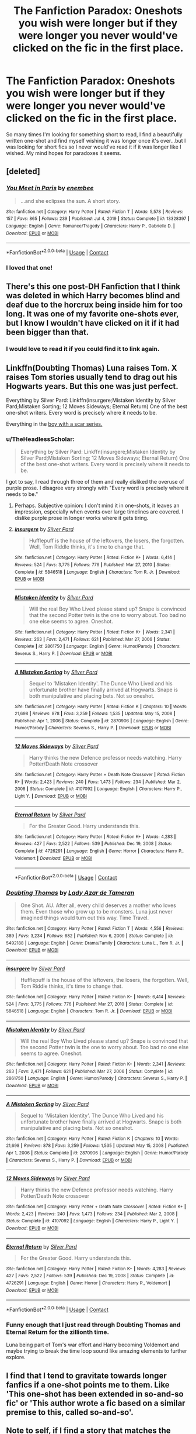 #+TITLE: The Fanfiction Paradox: Oneshots you wish were longer but if they were longer you never would've clicked on the fic in the first place.

* The Fanfiction Paradox: Oneshots you wish were longer but if they were longer you never would've clicked on the fic in the first place.
:PROPERTIES:
:Author: ChaoticNichole
:Score: 97
:DateUnix: 1622085545.0
:DateShort: 2021-May-27
:FlairText: Discussion
:END:
So many times I'm looking for something short to read, I find a beautifully written one-shot and find myself wishing it was longer once it's over...but I was looking for short fics so I never would've read it if it was longer like I wished. My mind hopes for paradoxes it seems.


** [deleted]
:PROPERTIES:
:Score: 9
:DateUnix: 1622121511.0
:DateShort: 2021-May-27
:END:

*** [[https://www.fanfiction.net/s/13328397/1/][*/You Meet in Paris/*]] by [[https://www.fanfiction.net/u/980211/enembee][/enembee/]]

#+begin_quote
  ...and she eclipses the sun. A short story.
#+end_quote

^{/Site/:} ^{fanfiction.net} ^{*|*} ^{/Category/:} ^{Harry} ^{Potter} ^{*|*} ^{/Rated/:} ^{Fiction} ^{T} ^{*|*} ^{/Words/:} ^{5,578} ^{*|*} ^{/Reviews/:} ^{157} ^{*|*} ^{/Favs/:} ^{865} ^{*|*} ^{/Follows/:} ^{239} ^{*|*} ^{/Published/:} ^{Jul} ^{4,} ^{2019} ^{*|*} ^{/Status/:} ^{Complete} ^{*|*} ^{/id/:} ^{13328397} ^{*|*} ^{/Language/:} ^{English} ^{*|*} ^{/Genre/:} ^{Romance/Tragedy} ^{*|*} ^{/Characters/:} ^{Harry} ^{P.,} ^{Gabrielle} ^{D.} ^{*|*} ^{/Download/:} ^{[[http://www.ff2ebook.com/old/ffn-bot/index.php?id=13328397&source=ff&filetype=epub][EPUB]]} ^{or} ^{[[http://www.ff2ebook.com/old/ffn-bot/index.php?id=13328397&source=ff&filetype=mobi][MOBI]]}

--------------

*FanfictionBot*^{2.0.0-beta} | [[https://github.com/FanfictionBot/reddit-ffn-bot/wiki/Usage][Usage]] | [[https://www.reddit.com/message/compose?to=tusing][Contact]]
:PROPERTIES:
:Author: FanfictionBot
:Score: 3
:DateUnix: 1622121538.0
:DateShort: 2021-May-27
:END:


*** I loved that one!
:PROPERTIES:
:Author: ChaoticNichole
:Score: 3
:DateUnix: 1622140437.0
:DateShort: 2021-May-27
:END:


** There's this one post-DH Fanfiction that I think was deleted in which Harry becomes blind and deaf due to the horcrux being inside him for too long. It was one of my favorite one-shots ever, but I know I wouldn't have clicked on it if it had been bigger than that.
:PROPERTIES:
:Author: kayjayme813
:Score: 6
:DateUnix: 1622116170.0
:DateShort: 2021-May-27
:END:

*** I would love to read it if you could find it to link again.
:PROPERTIES:
:Author: ChaoticNichole
:Score: 3
:DateUnix: 1622140744.0
:DateShort: 2021-May-27
:END:


** Linkffn(Doubting Thomas) Luna raises Tom. X raises Tom stories usually tend to drag out his Hogwarts years. But this one was just perfect.

Everything by Silver Pard: Linkffn(insurgere;Mistaken Identity by Silver Pard;Mistaken Sorting; 12 Moves Sideways; Eternal Return) One of the best one-shot writers. Every word is precisely where it needs to be.

Everything in the [[https://archiveofourown.org/series/285498][boy with a scar series.]]
:PROPERTIES:
:Author: xshadowfax
:Score: 16
:DateUnix: 1622086749.0
:DateShort: 2021-May-27
:END:

*** u/TheHeadlessScholar:
#+begin_quote
  Everything by Silver Pard: Linkffn(insurgere;Mistaken Identity by Silver Pard;Mistaken Sorting; 12 Moves Sideways; Eternal Return) One of the best one-shot writers. Every word is precisely where it needs to be.
#+end_quote

I got to say, I read through three of them and really disliked the overuse of purple prose. I disagree very strongly with "Every word is precisely where it needs to be."
:PROPERTIES:
:Author: TheHeadlessScholar
:Score: 10
:DateUnix: 1622088038.0
:DateShort: 2021-May-27
:END:

**** Perhaps. Subjective opinion: I don't mind it in one-shots, it leaves an impression, especially when events over large timelines are covered. I dislike purple prose in longer works where it gets tiring.
:PROPERTIES:
:Author: xshadowfax
:Score: 7
:DateUnix: 1622088358.0
:DateShort: 2021-May-27
:END:


**** [[https://www.fanfiction.net/s/5846518/1/][*/insurgere/*]] by [[https://www.fanfiction.net/u/745409/Silver-Pard][/Silver Pard/]]

#+begin_quote
  Hufflepuff is the house of the leftovers, the losers, the forgotten. Well, Tom Riddle thinks, it's time to change that.
#+end_quote

^{/Site/:} ^{fanfiction.net} ^{*|*} ^{/Category/:} ^{Harry} ^{Potter} ^{*|*} ^{/Rated/:} ^{Fiction} ^{K+} ^{*|*} ^{/Words/:} ^{6,414} ^{*|*} ^{/Reviews/:} ^{524} ^{*|*} ^{/Favs/:} ^{3,775} ^{*|*} ^{/Follows/:} ^{776} ^{*|*} ^{/Published/:} ^{Mar} ^{27,} ^{2010} ^{*|*} ^{/Status/:} ^{Complete} ^{*|*} ^{/id/:} ^{5846518} ^{*|*} ^{/Language/:} ^{English} ^{*|*} ^{/Characters/:} ^{Tom} ^{R.} ^{Jr.} ^{*|*} ^{/Download/:} ^{[[http://www.ff2ebook.com/old/ffn-bot/index.php?id=5846518&source=ff&filetype=epub][EPUB]]} ^{or} ^{[[http://www.ff2ebook.com/old/ffn-bot/index.php?id=5846518&source=ff&filetype=mobi][MOBI]]}

--------------

[[https://www.fanfiction.net/s/2861750/1/][*/Mistaken Identity/*]] by [[https://www.fanfiction.net/u/745409/Silver-Pard][/Silver Pard/]]

#+begin_quote
  Will the real Boy Who Lived please stand up? Snape is convinced that the second Potter twin is the one to worry about. Too bad no one else seems to agree. Oneshot.
#+end_quote

^{/Site/:} ^{fanfiction.net} ^{*|*} ^{/Category/:} ^{Harry} ^{Potter} ^{*|*} ^{/Rated/:} ^{Fiction} ^{K+} ^{*|*} ^{/Words/:} ^{2,341} ^{*|*} ^{/Reviews/:} ^{263} ^{*|*} ^{/Favs/:} ^{2,471} ^{*|*} ^{/Follows/:} ^{621} ^{*|*} ^{/Published/:} ^{Mar} ^{27,} ^{2006} ^{*|*} ^{/Status/:} ^{Complete} ^{*|*} ^{/id/:} ^{2861750} ^{*|*} ^{/Language/:} ^{English} ^{*|*} ^{/Genre/:} ^{Humor/Parody} ^{*|*} ^{/Characters/:} ^{Severus} ^{S.,} ^{Harry} ^{P.} ^{*|*} ^{/Download/:} ^{[[http://www.ff2ebook.com/old/ffn-bot/index.php?id=2861750&source=ff&filetype=epub][EPUB]]} ^{or} ^{[[http://www.ff2ebook.com/old/ffn-bot/index.php?id=2861750&source=ff&filetype=mobi][MOBI]]}

--------------

[[https://www.fanfiction.net/s/2870906/1/][*/A Mistaken Sorting/*]] by [[https://www.fanfiction.net/u/745409/Silver-Pard][/Silver Pard/]]

#+begin_quote
  Sequel to 'Mistaken Identity'. The Dunce Who Lived and his unfortunate brother have finally arrived at Hogwarts. Snape is both manipulative and placing bets. Not so oneshot.
#+end_quote

^{/Site/:} ^{fanfiction.net} ^{*|*} ^{/Category/:} ^{Harry} ^{Potter} ^{*|*} ^{/Rated/:} ^{Fiction} ^{K} ^{*|*} ^{/Chapters/:} ^{10} ^{*|*} ^{/Words/:} ^{21,698} ^{*|*} ^{/Reviews/:} ^{878} ^{*|*} ^{/Favs/:} ^{3,259} ^{*|*} ^{/Follows/:} ^{1,535} ^{*|*} ^{/Updated/:} ^{May} ^{15,} ^{2008} ^{*|*} ^{/Published/:} ^{Apr} ^{1,} ^{2006} ^{*|*} ^{/Status/:} ^{Complete} ^{*|*} ^{/id/:} ^{2870906} ^{*|*} ^{/Language/:} ^{English} ^{*|*} ^{/Genre/:} ^{Humor/Parody} ^{*|*} ^{/Characters/:} ^{Severus} ^{S.,} ^{Harry} ^{P.} ^{*|*} ^{/Download/:} ^{[[http://www.ff2ebook.com/old/ffn-bot/index.php?id=2870906&source=ff&filetype=epub][EPUB]]} ^{or} ^{[[http://www.ff2ebook.com/old/ffn-bot/index.php?id=2870906&source=ff&filetype=mobi][MOBI]]}

--------------

[[https://www.fanfiction.net/s/4107092/1/][*/12 Moves Sideways/*]] by [[https://www.fanfiction.net/u/745409/Silver-Pard][/Silver Pard/]]

#+begin_quote
  Harry thinks the new Defence professor needs watching. Harry Potter/Death Note crossover
#+end_quote

^{/Site/:} ^{fanfiction.net} ^{*|*} ^{/Category/:} ^{Harry} ^{Potter} ^{+} ^{Death} ^{Note} ^{Crossover} ^{*|*} ^{/Rated/:} ^{Fiction} ^{K+} ^{*|*} ^{/Words/:} ^{2,423} ^{*|*} ^{/Reviews/:} ^{240} ^{*|*} ^{/Favs/:} ^{1,473} ^{*|*} ^{/Follows/:} ^{234} ^{*|*} ^{/Published/:} ^{Mar} ^{2,} ^{2008} ^{*|*} ^{/Status/:} ^{Complete} ^{*|*} ^{/id/:} ^{4107092} ^{*|*} ^{/Language/:} ^{English} ^{*|*} ^{/Characters/:} ^{Harry} ^{P.,} ^{Light} ^{Y.} ^{*|*} ^{/Download/:} ^{[[http://www.ff2ebook.com/old/ffn-bot/index.php?id=4107092&source=ff&filetype=epub][EPUB]]} ^{or} ^{[[http://www.ff2ebook.com/old/ffn-bot/index.php?id=4107092&source=ff&filetype=mobi][MOBI]]}

--------------

[[https://www.fanfiction.net/s/4726291/1/][*/Eternal Return/*]] by [[https://www.fanfiction.net/u/745409/Silver-Pard][/Silver Pard/]]

#+begin_quote
  For the Greater Good. Harry understands this.
#+end_quote

^{/Site/:} ^{fanfiction.net} ^{*|*} ^{/Category/:} ^{Harry} ^{Potter} ^{*|*} ^{/Rated/:} ^{Fiction} ^{K+} ^{*|*} ^{/Words/:} ^{4,283} ^{*|*} ^{/Reviews/:} ^{427} ^{*|*} ^{/Favs/:} ^{2,522} ^{*|*} ^{/Follows/:} ^{539} ^{*|*} ^{/Published/:} ^{Dec} ^{19,} ^{2008} ^{*|*} ^{/Status/:} ^{Complete} ^{*|*} ^{/id/:} ^{4726291} ^{*|*} ^{/Language/:} ^{English} ^{*|*} ^{/Genre/:} ^{Horror} ^{*|*} ^{/Characters/:} ^{Harry} ^{P.,} ^{Voldemort} ^{*|*} ^{/Download/:} ^{[[http://www.ff2ebook.com/old/ffn-bot/index.php?id=4726291&source=ff&filetype=epub][EPUB]]} ^{or} ^{[[http://www.ff2ebook.com/old/ffn-bot/index.php?id=4726291&source=ff&filetype=mobi][MOBI]]}

--------------

*FanfictionBot*^{2.0.0-beta} | [[https://github.com/FanfictionBot/reddit-ffn-bot/wiki/Usage][Usage]] | [[https://www.reddit.com/message/compose?to=tusing][Contact]]
:PROPERTIES:
:Author: FanfictionBot
:Score: 0
:DateUnix: 1622088075.0
:DateShort: 2021-May-27
:END:


*** [[https://www.fanfiction.net/s/5492188/1/][*/Doubting Thomas/*]] by [[https://www.fanfiction.net/u/654059/Lady-Azar-de-Tameran][/Lady Azar de Tameran/]]

#+begin_quote
  One Shot. AU. After all, every child deserves a mother who loves them. Even those who grow up to be monsters. Luna just never imagined things would turn out this way. Time Travel.
#+end_quote

^{/Site/:} ^{fanfiction.net} ^{*|*} ^{/Category/:} ^{Harry} ^{Potter} ^{*|*} ^{/Rated/:} ^{Fiction} ^{T} ^{*|*} ^{/Words/:} ^{4,556} ^{*|*} ^{/Reviews/:} ^{389} ^{*|*} ^{/Favs/:} ^{3,234} ^{*|*} ^{/Follows/:} ^{682} ^{*|*} ^{/Published/:} ^{Nov} ^{6,} ^{2009} ^{*|*} ^{/Status/:} ^{Complete} ^{*|*} ^{/id/:} ^{5492188} ^{*|*} ^{/Language/:} ^{English} ^{*|*} ^{/Genre/:} ^{Drama/Family} ^{*|*} ^{/Characters/:} ^{Luna} ^{L.,} ^{Tom} ^{R.} ^{Jr.} ^{*|*} ^{/Download/:} ^{[[http://www.ff2ebook.com/old/ffn-bot/index.php?id=5492188&source=ff&filetype=epub][EPUB]]} ^{or} ^{[[http://www.ff2ebook.com/old/ffn-bot/index.php?id=5492188&source=ff&filetype=mobi][MOBI]]}

--------------

[[https://www.fanfiction.net/s/5846518/1/][*/insurgere/*]] by [[https://www.fanfiction.net/u/745409/Silver-Pard][/Silver Pard/]]

#+begin_quote
  Hufflepuff is the house of the leftovers, the losers, the forgotten. Well, Tom Riddle thinks, it's time to change that.
#+end_quote

^{/Site/:} ^{fanfiction.net} ^{*|*} ^{/Category/:} ^{Harry} ^{Potter} ^{*|*} ^{/Rated/:} ^{Fiction} ^{K+} ^{*|*} ^{/Words/:} ^{6,414} ^{*|*} ^{/Reviews/:} ^{524} ^{*|*} ^{/Favs/:} ^{3,775} ^{*|*} ^{/Follows/:} ^{776} ^{*|*} ^{/Published/:} ^{Mar} ^{27,} ^{2010} ^{*|*} ^{/Status/:} ^{Complete} ^{*|*} ^{/id/:} ^{5846518} ^{*|*} ^{/Language/:} ^{English} ^{*|*} ^{/Characters/:} ^{Tom} ^{R.} ^{Jr.} ^{*|*} ^{/Download/:} ^{[[http://www.ff2ebook.com/old/ffn-bot/index.php?id=5846518&source=ff&filetype=epub][EPUB]]} ^{or} ^{[[http://www.ff2ebook.com/old/ffn-bot/index.php?id=5846518&source=ff&filetype=mobi][MOBI]]}

--------------

[[https://www.fanfiction.net/s/2861750/1/][*/Mistaken Identity/*]] by [[https://www.fanfiction.net/u/745409/Silver-Pard][/Silver Pard/]]

#+begin_quote
  Will the real Boy Who Lived please stand up? Snape is convinced that the second Potter twin is the one to worry about. Too bad no one else seems to agree. Oneshot.
#+end_quote

^{/Site/:} ^{fanfiction.net} ^{*|*} ^{/Category/:} ^{Harry} ^{Potter} ^{*|*} ^{/Rated/:} ^{Fiction} ^{K+} ^{*|*} ^{/Words/:} ^{2,341} ^{*|*} ^{/Reviews/:} ^{263} ^{*|*} ^{/Favs/:} ^{2,471} ^{*|*} ^{/Follows/:} ^{621} ^{*|*} ^{/Published/:} ^{Mar} ^{27,} ^{2006} ^{*|*} ^{/Status/:} ^{Complete} ^{*|*} ^{/id/:} ^{2861750} ^{*|*} ^{/Language/:} ^{English} ^{*|*} ^{/Genre/:} ^{Humor/Parody} ^{*|*} ^{/Characters/:} ^{Severus} ^{S.,} ^{Harry} ^{P.} ^{*|*} ^{/Download/:} ^{[[http://www.ff2ebook.com/old/ffn-bot/index.php?id=2861750&source=ff&filetype=epub][EPUB]]} ^{or} ^{[[http://www.ff2ebook.com/old/ffn-bot/index.php?id=2861750&source=ff&filetype=mobi][MOBI]]}

--------------

[[https://www.fanfiction.net/s/2870906/1/][*/A Mistaken Sorting/*]] by [[https://www.fanfiction.net/u/745409/Silver-Pard][/Silver Pard/]]

#+begin_quote
  Sequel to 'Mistaken Identity'. The Dunce Who Lived and his unfortunate brother have finally arrived at Hogwarts. Snape is both manipulative and placing bets. Not so oneshot.
#+end_quote

^{/Site/:} ^{fanfiction.net} ^{*|*} ^{/Category/:} ^{Harry} ^{Potter} ^{*|*} ^{/Rated/:} ^{Fiction} ^{K} ^{*|*} ^{/Chapters/:} ^{10} ^{*|*} ^{/Words/:} ^{21,698} ^{*|*} ^{/Reviews/:} ^{878} ^{*|*} ^{/Favs/:} ^{3,259} ^{*|*} ^{/Follows/:} ^{1,535} ^{*|*} ^{/Updated/:} ^{May} ^{15,} ^{2008} ^{*|*} ^{/Published/:} ^{Apr} ^{1,} ^{2006} ^{*|*} ^{/Status/:} ^{Complete} ^{*|*} ^{/id/:} ^{2870906} ^{*|*} ^{/Language/:} ^{English} ^{*|*} ^{/Genre/:} ^{Humor/Parody} ^{*|*} ^{/Characters/:} ^{Severus} ^{S.,} ^{Harry} ^{P.} ^{*|*} ^{/Download/:} ^{[[http://www.ff2ebook.com/old/ffn-bot/index.php?id=2870906&source=ff&filetype=epub][EPUB]]} ^{or} ^{[[http://www.ff2ebook.com/old/ffn-bot/index.php?id=2870906&source=ff&filetype=mobi][MOBI]]}

--------------

[[https://www.fanfiction.net/s/4107092/1/][*/12 Moves Sideways/*]] by [[https://www.fanfiction.net/u/745409/Silver-Pard][/Silver Pard/]]

#+begin_quote
  Harry thinks the new Defence professor needs watching. Harry Potter/Death Note crossover
#+end_quote

^{/Site/:} ^{fanfiction.net} ^{*|*} ^{/Category/:} ^{Harry} ^{Potter} ^{+} ^{Death} ^{Note} ^{Crossover} ^{*|*} ^{/Rated/:} ^{Fiction} ^{K+} ^{*|*} ^{/Words/:} ^{2,423} ^{*|*} ^{/Reviews/:} ^{240} ^{*|*} ^{/Favs/:} ^{1,473} ^{*|*} ^{/Follows/:} ^{234} ^{*|*} ^{/Published/:} ^{Mar} ^{2,} ^{2008} ^{*|*} ^{/Status/:} ^{Complete} ^{*|*} ^{/id/:} ^{4107092} ^{*|*} ^{/Language/:} ^{English} ^{*|*} ^{/Characters/:} ^{Harry} ^{P.,} ^{Light} ^{Y.} ^{*|*} ^{/Download/:} ^{[[http://www.ff2ebook.com/old/ffn-bot/index.php?id=4107092&source=ff&filetype=epub][EPUB]]} ^{or} ^{[[http://www.ff2ebook.com/old/ffn-bot/index.php?id=4107092&source=ff&filetype=mobi][MOBI]]}

--------------

[[https://www.fanfiction.net/s/4726291/1/][*/Eternal Return/*]] by [[https://www.fanfiction.net/u/745409/Silver-Pard][/Silver Pard/]]

#+begin_quote
  For the Greater Good. Harry understands this.
#+end_quote

^{/Site/:} ^{fanfiction.net} ^{*|*} ^{/Category/:} ^{Harry} ^{Potter} ^{*|*} ^{/Rated/:} ^{Fiction} ^{K+} ^{*|*} ^{/Words/:} ^{4,283} ^{*|*} ^{/Reviews/:} ^{427} ^{*|*} ^{/Favs/:} ^{2,522} ^{*|*} ^{/Follows/:} ^{539} ^{*|*} ^{/Published/:} ^{Dec} ^{19,} ^{2008} ^{*|*} ^{/Status/:} ^{Complete} ^{*|*} ^{/id/:} ^{4726291} ^{*|*} ^{/Language/:} ^{English} ^{*|*} ^{/Genre/:} ^{Horror} ^{*|*} ^{/Characters/:} ^{Harry} ^{P.,} ^{Voldemort} ^{*|*} ^{/Download/:} ^{[[http://www.ff2ebook.com/old/ffn-bot/index.php?id=4726291&source=ff&filetype=epub][EPUB]]} ^{or} ^{[[http://www.ff2ebook.com/old/ffn-bot/index.php?id=4726291&source=ff&filetype=mobi][MOBI]]}

--------------

*FanfictionBot*^{2.0.0-beta} | [[https://github.com/FanfictionBot/reddit-ffn-bot/wiki/Usage][Usage]] | [[https://www.reddit.com/message/compose?to=tusing][Contact]]
:PROPERTIES:
:Author: FanfictionBot
:Score: 2
:DateUnix: 1622086944.0
:DateShort: 2021-May-27
:END:


*** Funny enough that I just read through Doubting Thomas and Eternal Return for the zillionth time.

Luna being part of Tom's war effort and Harry becoming Voldemort and maybe trying to break the time loop sound like amazing elements to further explore.
:PROPERTIES:
:Author: SwishWishes
:Score: 2
:DateUnix: 1622106141.0
:DateShort: 2021-May-27
:END:


** I find that I tend to gravitate towards longer fanfics if a one-shot points me to them. Like 'This one-shot has been extended in so-and-so fic' or 'This author wrote a fic based on a similar premise to this, called so-and-so'.\\
 \\
Note to self, if I find a story that matches the premise in one of my one-shot ideas, I should go back and edit in a notice to readers...if I ever get around to writing any more ideas down, anyway...
:PROPERTIES:
:Author: Avaday_Daydream
:Score: 3
:DateUnix: 1622117740.0
:DateShort: 2021-May-27
:END:


** There was this one shot about Tom Riddle being a charming sociopath. The author captured that behavior so well. It's a oneshot but it sort of reads like a long story where he gradually seduces his teacher, who happens to be the wife of the first muggle-born head of DMLE then he rapes her and acts like a victim and blackmails her husband to resign.

If anyone remembers the name, I will be ever grateful to you.
:PROPERTIES:
:Author: I_love_DPs
:Score: 3
:DateUnix: 1622142552.0
:DateShort: 2021-May-27
:END:

*** WTF? I wanna read this too!
:PROPERTIES:
:Author: ChaoticNichole
:Score: 2
:DateUnix: 1622148024.0
:DateShort: 2021-May-28
:END:


** that one fic post-DH where Harry picks up the Resurrection Stone and goes on an adventure with Tom
:PROPERTIES:
:Author: Tree-Much
:Score: 2
:DateUnix: 1622094521.0
:DateShort: 2021-May-27
:END:

*** Link please? That sounds pretty cool.
:PROPERTIES:
:Author: awesomegamer919
:Score: 2
:DateUnix: 1622120432.0
:DateShort: 2021-May-27
:END:

**** The last enemy?

[[https://m.fanfiction.net/s/11564067/1/]]
:PROPERTIES:
:Author: Allynx41
:Score: 1
:DateUnix: 1622158676.0
:DateShort: 2021-May-28
:END:

***** yes that's the one!
:PROPERTIES:
:Author: Tree-Much
:Score: 1
:DateUnix: 1622199563.0
:DateShort: 2021-May-28
:END:


** [deleted]
:PROPERTIES:
:Score: 1
:DateUnix: 1622136246.0
:DateShort: 2021-May-27
:END:

*** [[https://www.fanfiction.net/s/4652003/1/][*/The Elite/*]] by [[https://www.fanfiction.net/u/1738690/Fate-of-Gabriel][/Fate.of.Gabriel/]]

#+begin_quote
  Doing what rich people do is easy." Same old story, Twilight twist. St. Olaf's is a prestigious boarding school, dripping with money, sex, and social hierarchy. But there's only one question to ask yourself: are you one of Them or one or The Elite?
#+end_quote

^{/Site/:} ^{fanfiction.net} ^{*|*} ^{/Category/:} ^{Twilight} ^{*|*} ^{/Rated/:} ^{Fiction} ^{M} ^{*|*} ^{/Chapters/:} ^{31} ^{*|*} ^{/Words/:} ^{154,785} ^{*|*} ^{/Reviews/:} ^{1,143} ^{*|*} ^{/Favs/:} ^{1,130} ^{*|*} ^{/Follows/:} ^{483} ^{*|*} ^{/Updated/:} ^{May} ^{24,} ^{2009} ^{*|*} ^{/Published/:} ^{Nov} ^{13,} ^{2008} ^{*|*} ^{/Status/:} ^{Complete} ^{*|*} ^{/id/:} ^{4652003} ^{*|*} ^{/Language/:} ^{English} ^{*|*} ^{/Genre/:} ^{Drama/Angst} ^{*|*} ^{/Characters/:} ^{Alice,} ^{Emmett} ^{*|*} ^{/Download/:} ^{[[http://www.ff2ebook.com/old/ffn-bot/index.php?id=4652003&source=ff&filetype=epub][EPUB]]} ^{or} ^{[[http://www.ff2ebook.com/old/ffn-bot/index.php?id=4652003&source=ff&filetype=mobi][MOBI]]}

--------------

*FanfictionBot*^{2.0.0-beta} | [[https://github.com/FanfictionBot/reddit-ffn-bot/wiki/Usage][Usage]] | [[https://www.reddit.com/message/compose?to=tusing][Contact]]
:PROPERTIES:
:Author: FanfictionBot
:Score: 1
:DateUnix: 1622136272.0
:DateShort: 2021-May-27
:END:


** linkffn(The Elite) linkffn(Always Smiling) linkffn(Case 129)
:PROPERTIES:
:Author: ScionOfLucifer
:Score: 1
:DateUnix: 1622136608.0
:DateShort: 2021-May-27
:END:

*** I hate the mislinks, linkffn(The Elite by Adari) linkffn(Always Smiling by Lady Salazar)
:PROPERTIES:
:Author: ScionOfLucifer
:Score: 2
:DateUnix: 1622152588.0
:DateShort: 2021-May-28
:END:

**** [[https://www.fanfiction.net/s/5190766/1/][*/The Elite/*]] by [[https://www.fanfiction.net/u/1451314/Adari][/Adari/]]

#+begin_quote
  Why did Harry Potter nod in greeting to Draco Malfoy when he saw the man on the platform 19 years later? Ron and Hermione were clearly not on such terms with the man. What secret did the two men share from even their own families?
#+end_quote

^{/Site/:} ^{fanfiction.net} ^{*|*} ^{/Category/:} ^{Harry} ^{Potter} ^{*|*} ^{/Rated/:} ^{Fiction} ^{T} ^{*|*} ^{/Words/:} ^{10,382} ^{*|*} ^{/Reviews/:} ^{141} ^{*|*} ^{/Favs/:} ^{992} ^{*|*} ^{/Follows/:} ^{191} ^{*|*} ^{/Published/:} ^{Jul} ^{5,} ^{2009} ^{*|*} ^{/Status/:} ^{Complete} ^{*|*} ^{/id/:} ^{5190766} ^{*|*} ^{/Language/:} ^{English} ^{*|*} ^{/Genre/:} ^{Humor} ^{*|*} ^{/Characters/:} ^{Harry} ^{P.,} ^{Draco} ^{M.} ^{*|*} ^{/Download/:} ^{[[http://www.ff2ebook.com/old/ffn-bot/index.php?id=5190766&source=ff&filetype=epub][EPUB]]} ^{or} ^{[[http://www.ff2ebook.com/old/ffn-bot/index.php?id=5190766&source=ff&filetype=mobi][MOBI]]}

--------------

[[https://www.fanfiction.net/s/3610971/1/][*/Always Smiling/*]] by [[https://www.fanfiction.net/u/706153/Lady-Salazar][/Lady Salazar/]]

#+begin_quote
  Running only made it worse, and crying only made them enjoy it more. So Harry smiled instead, and waited for the day when he wouldn't have to, when it'd be them running and crying in his place. Oneshot, RK elements.
#+end_quote

^{/Site/:} ^{fanfiction.net} ^{*|*} ^{/Category/:} ^{Harry} ^{Potter} ^{*|*} ^{/Rated/:} ^{Fiction} ^{T} ^{*|*} ^{/Words/:} ^{23,255} ^{*|*} ^{/Reviews/:} ^{232} ^{*|*} ^{/Favs/:} ^{1,744} ^{*|*} ^{/Follows/:} ^{703} ^{*|*} ^{/Published/:} ^{Jun} ^{23,} ^{2007} ^{*|*} ^{/Status/:} ^{Complete} ^{*|*} ^{/id/:} ^{3610971} ^{*|*} ^{/Language/:} ^{English} ^{*|*} ^{/Genre/:} ^{Horror} ^{*|*} ^{/Characters/:} ^{Harry} ^{P.} ^{*|*} ^{/Download/:} ^{[[http://www.ff2ebook.com/old/ffn-bot/index.php?id=3610971&source=ff&filetype=epub][EPUB]]} ^{or} ^{[[http://www.ff2ebook.com/old/ffn-bot/index.php?id=3610971&source=ff&filetype=mobi][MOBI]]}

--------------

*FanfictionBot*^{2.0.0-beta} | [[https://github.com/FanfictionBot/reddit-ffn-bot/wiki/Usage][Usage]] | [[https://www.reddit.com/message/compose?to=tusing][Contact]]
:PROPERTIES:
:Author: FanfictionBot
:Score: 1
:DateUnix: 1622152624.0
:DateShort: 2021-May-28
:END:


*** [[https://www.fanfiction.net/s/4652003/1/][*/The Elite/*]] by [[https://www.fanfiction.net/u/1738690/Fate-of-Gabriel][/Fate.of.Gabriel/]]

#+begin_quote
  Doing what rich people do is easy." Same old story, Twilight twist. St. Olaf's is a prestigious boarding school, dripping with money, sex, and social hierarchy. But there's only one question to ask yourself: are you one of Them or one or The Elite?
#+end_quote

^{/Site/:} ^{fanfiction.net} ^{*|*} ^{/Category/:} ^{Twilight} ^{*|*} ^{/Rated/:} ^{Fiction} ^{M} ^{*|*} ^{/Chapters/:} ^{31} ^{*|*} ^{/Words/:} ^{154,785} ^{*|*} ^{/Reviews/:} ^{1,143} ^{*|*} ^{/Favs/:} ^{1,130} ^{*|*} ^{/Follows/:} ^{483} ^{*|*} ^{/Updated/:} ^{May} ^{24,} ^{2009} ^{*|*} ^{/Published/:} ^{Nov} ^{13,} ^{2008} ^{*|*} ^{/Status/:} ^{Complete} ^{*|*} ^{/id/:} ^{4652003} ^{*|*} ^{/Language/:} ^{English} ^{*|*} ^{/Genre/:} ^{Drama/Angst} ^{*|*} ^{/Characters/:} ^{Alice,} ^{Emmett} ^{*|*} ^{/Download/:} ^{[[http://www.ff2ebook.com/old/ffn-bot/index.php?id=4652003&source=ff&filetype=epub][EPUB]]} ^{or} ^{[[http://www.ff2ebook.com/old/ffn-bot/index.php?id=4652003&source=ff&filetype=mobi][MOBI]]}

--------------

[[https://www.fanfiction.net/s/1816630/1/][*/Always Smiling/*]] by [[https://www.fanfiction.net/u/199255/Ezzie-Valentine][/Ezzie Valentine/]]

#+begin_quote
  After the defeat of Hojo, Vincent pays a final visit to Lucrecia who makes him promise her that he will start living life to its fullest. He finds the support he needs from a young ninja who is more like him than he thinks. Yuffentine, some CloTi others
#+end_quote

^{/Site/:} ^{fanfiction.net} ^{*|*} ^{/Category/:} ^{Final} ^{Fantasy} ^{VII} ^{*|*} ^{/Rated/:} ^{Fiction} ^{M} ^{*|*} ^{/Chapters/:} ^{65} ^{*|*} ^{/Words/:} ^{258,563} ^{*|*} ^{/Reviews/:} ^{1,017} ^{*|*} ^{/Favs/:} ^{442} ^{*|*} ^{/Follows/:} ^{292} ^{*|*} ^{/Updated/:} ^{Feb} ^{19,} ^{2020} ^{*|*} ^{/Published/:} ^{Apr} ^{13,} ^{2004} ^{*|*} ^{/id/:} ^{1816630} ^{*|*} ^{/Language/:} ^{English} ^{*|*} ^{/Genre/:} ^{Romance/Romance} ^{*|*} ^{/Characters/:} ^{Yuffie} ^{K.,} ^{Vincent} ^{V.} ^{*|*} ^{/Download/:} ^{[[http://www.ff2ebook.com/old/ffn-bot/index.php?id=1816630&source=ff&filetype=epub][EPUB]]} ^{or} ^{[[http://www.ff2ebook.com/old/ffn-bot/index.php?id=1816630&source=ff&filetype=mobi][MOBI]]}

--------------

[[https://www.fanfiction.net/s/6815334/1/][*/Case 129/*]] by [[https://www.fanfiction.net/u/1613119/Silens-Cursor][/Silens Cursor/]]

#+begin_quote
  Three investigators. Two suspects. One murder. Nothing that special... or at least that's what they thought. Winner of the DLP February Dark Arts competition.
#+end_quote

^{/Site/:} ^{fanfiction.net} ^{*|*} ^{/Category/:} ^{Harry} ^{Potter} ^{*|*} ^{/Rated/:} ^{Fiction} ^{T} ^{*|*} ^{/Words/:} ^{9,577} ^{*|*} ^{/Reviews/:} ^{99} ^{*|*} ^{/Favs/:} ^{572} ^{*|*} ^{/Follows/:} ^{138} ^{*|*} ^{/Published/:} ^{Mar} ^{11,} ^{2011} ^{*|*} ^{/Status/:} ^{Complete} ^{*|*} ^{/id/:} ^{6815334} ^{*|*} ^{/Language/:} ^{English} ^{*|*} ^{/Genre/:} ^{Mystery/Tragedy} ^{*|*} ^{/Characters/:} ^{Harry} ^{P.,} ^{Daphne} ^{G.} ^{*|*} ^{/Download/:} ^{[[http://www.ff2ebook.com/old/ffn-bot/index.php?id=6815334&source=ff&filetype=epub][EPUB]]} ^{or} ^{[[http://www.ff2ebook.com/old/ffn-bot/index.php?id=6815334&source=ff&filetype=mobi][MOBI]]}

--------------

*FanfictionBot*^{2.0.0-beta} | [[https://github.com/FanfictionBot/reddit-ffn-bot/wiki/Usage][Usage]] | [[https://www.reddit.com/message/compose?to=tusing][Contact]]
:PROPERTIES:
:Author: FanfictionBot
:Score: 1
:DateUnix: 1622136643.0
:DateShort: 2021-May-27
:END:


** When I really like a oneshot, the desire for it to be extended doesn't exist for me. Oneshots have their own niche, when they are really good it's more than often because they are really conscise and to the point.
:PROPERTIES:
:Author: zerkses
:Score: 1
:DateUnix: 1622197813.0
:DateShort: 2021-May-28
:END:
